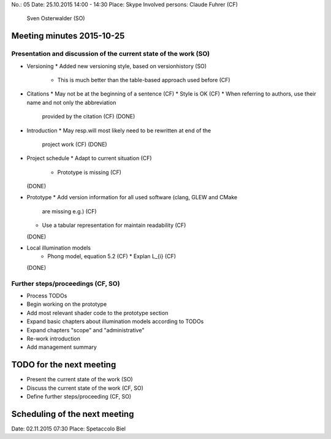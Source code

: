 No.:              05
Date:             25.10.2015 14:00 - 14:30
Place:            Skype
Involved persons: Claude Fuhrer    (CF)
                  Sven Osterwalder (SO)

Meeting minutes 2015-10-25
==========================

Presentation and discussion of the current state of the work (SO)
-----------------------------------------------------------------

* Versioning
  * Added new versioning style, based on versionhistory (SO)
    * This is much better than the table-based approach used before (CF)

* Citations
  * May not be at the beginning of a sentence (CF)
  * Style is OK (CF)
  * When referring to authors, use their name and not only the abbreviation
    provided by the citation (CF)
    (DONE)

* Introduction
  * May resp.\ will most likely need to be rewritten at end of the
    project work (CF)
    (DONE)

* Project schedule
  * Adapt to current situation (CF)
    * Prototype is missing (CF)
  (DONE)

* Prototype
  * Add version information for all used software (clang, GLEW and CMake
    are missing e.g.) (CF)
  * Use a tabular representation for maintain readability (CF)
  (DONE)

* Local illumination models
    * Phong model, equation 5.2 (CF)
      * Explan L_{i} (CF)
  (DONE)

Further steps/proceedings (CF, SO)
----------------------------------

* Process TODOs
* Begin working on the prototype
* Add most relevant shader code to the prototype section
* Expand basic chapters about illumination models according to TODOs
* Expand chapters "scope" and "administrative"
* Re-work introduction
* Add management summary

TODO for the next meeting
=========================

* Present the current state of the work (SO)
* Discuss the current state of the work (CF, SO)
* Define further steps/proceeding (CF, SO)

Scheduling of the next meeting
==============================

Date:  02.11.2015 07:30
Place: Spetaccolo Biel
